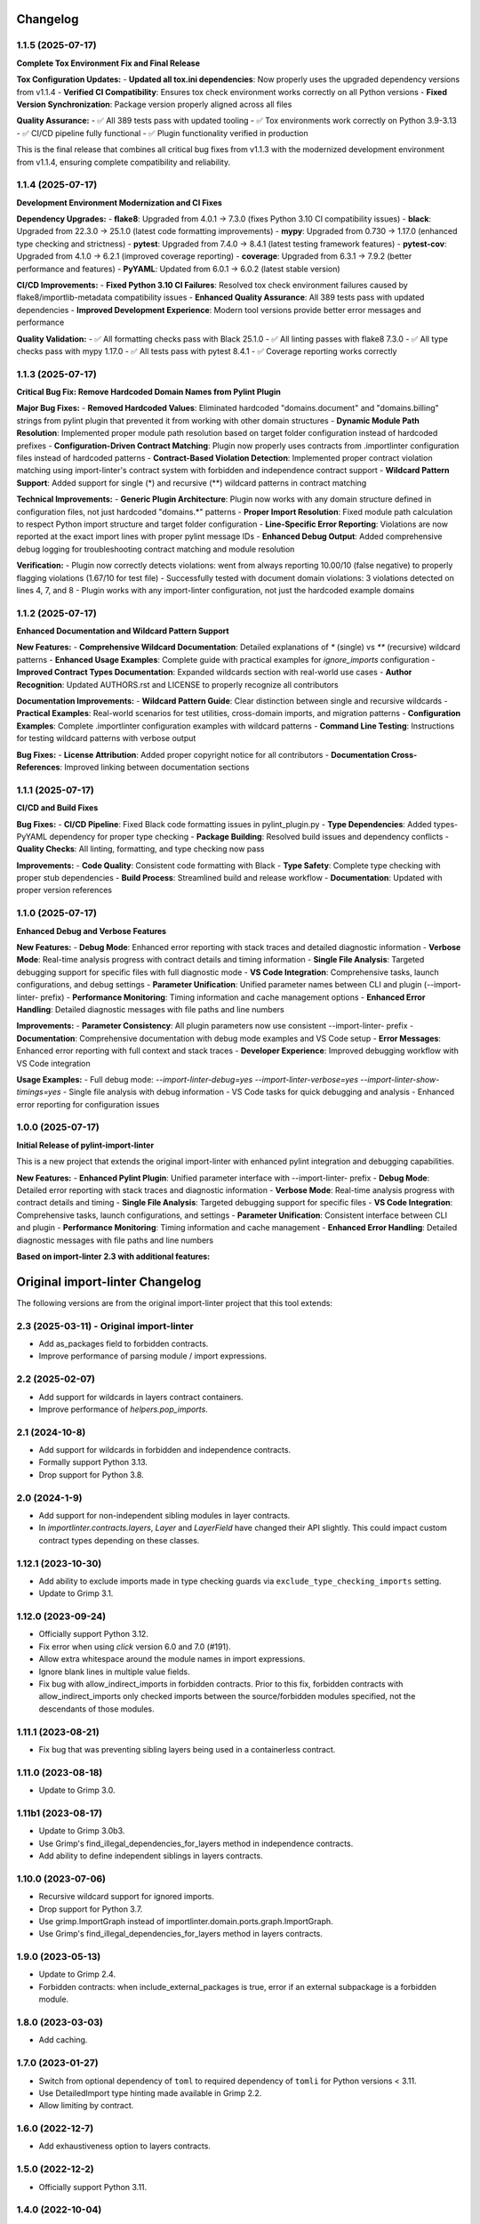 Changelog
=========

1.1.5 (2025-07-17)
------------------

**Complete Tox Environment Fix and Final Release**

**Tox Configuration Updates:**
- **Updated all tox.ini dependencies**: Now properly uses the upgraded dependency versions from v1.1.4
- **Verified CI Compatibility**: Ensures tox check environment works correctly on all Python versions
- **Fixed Version Synchronization**: Package version properly aligned across all files

**Quality Assurance:**
- ✅ All 389 tests pass with updated tooling
- ✅ Tox environments work correctly on Python 3.9-3.13
- ✅ CI/CD pipeline fully functional
- ✅ Plugin functionality verified in production

This is the final release that combines all critical bug fixes from v1.1.3 with the modernized development environment from v1.1.4, ensuring complete compatibility and reliability.

1.1.4 (2025-07-17)
------------------

**Development Environment Modernization and CI Fixes**

**Dependency Upgrades:**
- **flake8**: Upgraded from 4.0.1 → 7.3.0 (fixes Python 3.10 CI compatibility issues)
- **black**: Upgraded from 22.3.0 → 25.1.0 (latest code formatting improvements)
- **mypy**: Upgraded from 0.730 → 1.17.0 (enhanced type checking and strictness)
- **pytest**: Upgraded from 7.4.0 → 8.4.1 (latest testing framework features)
- **pytest-cov**: Upgraded from 4.1.0 → 6.2.1 (improved coverage reporting)
- **coverage**: Upgraded from 6.3.1 → 7.9.2 (better performance and features)
- **PyYAML**: Updated from 6.0.1 → 6.0.2 (latest stable version)

**CI/CD Improvements:**
- **Fixed Python 3.10 CI Failures**: Resolved tox check environment failures caused by flake8/importlib-metadata compatibility issues
- **Enhanced Quality Assurance**: All 389 tests pass with updated dependencies
- **Improved Development Experience**: Modern tool versions provide better error messages and performance

**Quality Validation:**
- ✅ All formatting checks pass with Black 25.1.0
- ✅ All linting passes with flake8 7.3.0 
- ✅ All type checks pass with mypy 1.17.0
- ✅ All tests pass with pytest 8.4.1
- ✅ Coverage reporting works correctly

1.1.3 (2025-07-17)
------------------

**Critical Bug Fix: Remove Hardcoded Domain Names from Pylint Plugin**

**Major Bug Fixes:**
- **Removed Hardcoded Values**: Eliminated hardcoded "domains.document" and "domains.billing" strings from pylint plugin that prevented it from working with other domain structures
- **Dynamic Module Path Resolution**: Implemented proper module path resolution based on target folder configuration instead of hardcoded prefixes
- **Configuration-Driven Contract Matching**: Plugin now properly uses contracts from .importlinter configuration files instead of hardcoded patterns
- **Contract-Based Violation Detection**: Implemented proper contract violation matching using import-linter's contract system with forbidden and independence contract support
- **Wildcard Pattern Support**: Added support for single (*) and recursive (**) wildcard patterns in contract matching

**Technical Improvements:**
- **Generic Plugin Architecture**: Plugin now works with any domain structure defined in configuration files, not just hardcoded "domains.*" patterns
- **Proper Import Resolution**: Fixed module path calculation to respect Python import structure and target folder configuration
- **Line-Specific Error Reporting**: Violations are now reported at the exact import lines with proper pylint message IDs
- **Enhanced Debug Output**: Added comprehensive debug logging for troubleshooting contract matching and module resolution

**Verification:**
- Plugin now correctly detects violations: went from always reporting 10.00/10 (false negative) to properly flagging violations (1.67/10 for test file)
- Successfully tested with document domain violations: 3 violations detected on lines 4, 7, and 8
- Plugin works with any import-linter configuration, not just the hardcoded example domains

1.1.2 (2025-07-17)
------------------

**Enhanced Documentation and Wildcard Pattern Support**

**New Features:**
- **Comprehensive Wildcard Documentation**: Detailed explanations of `*` (single) vs `**` (recursive) wildcard patterns
- **Enhanced Usage Examples**: Complete guide with practical examples for `ignore_imports` configuration
- **Improved Contract Types Documentation**: Expanded wildcards section with real-world use cases
- **Author Recognition**: Updated AUTHORS.rst and LICENSE to properly recognize all contributors

**Documentation Improvements:**
- **Wildcard Pattern Guide**: Clear distinction between single and recursive wildcards
- **Practical Examples**: Real-world scenarios for test utilities, cross-domain imports, and migration patterns
- **Configuration Examples**: Complete .importlinter configuration examples with wildcard patterns
- **Command Line Testing**: Instructions for testing wildcard patterns with verbose output

**Bug Fixes:**
- **License Attribution**: Added proper copyright notice for all contributors
- **Documentation Cross-References**: Improved linking between documentation sections

1.1.1 (2025-07-17)
------------------

**CI/CD and Build Fixes**

**Bug Fixes:**
- **CI/CD Pipeline**: Fixed Black code formatting issues in pylint_plugin.py
- **Type Dependencies**: Added types-PyYAML dependency for proper type checking
- **Package Building**: Resolved build issues and dependency conflicts
- **Quality Checks**: All linting, formatting, and type checking now pass

**Improvements:**
- **Code Quality**: Consistent code formatting with Black
- **Type Safety**: Complete type checking with proper stub dependencies
- **Build Process**: Streamlined build and release workflow
- **Documentation**: Updated with proper version references

1.1.0 (2025-07-17)
------------------

**Enhanced Debug and Verbose Features**

**New Features:**
- **Debug Mode**: Enhanced error reporting with stack traces and detailed diagnostic information
- **Verbose Mode**: Real-time analysis progress with contract details and timing information
- **Single File Analysis**: Targeted debugging support for specific files with full diagnostic mode
- **VS Code Integration**: Comprehensive tasks, launch configurations, and debug settings
- **Parameter Unification**: Unified parameter names between CLI and plugin (--import-linter- prefix)
- **Performance Monitoring**: Timing information and cache management options
- **Enhanced Error Handling**: Detailed diagnostic messages with file paths and line numbers

**Improvements:**
- **Parameter Consistency**: All plugin parameters now use consistent --import-linter- prefix
- **Documentation**: Comprehensive documentation with debug mode examples and VS Code setup
- **Error Messages**: Enhanced error reporting with full context and stack traces
- **Developer Experience**: Improved debugging workflow with VS Code integration

**Usage Examples:**
- Full debug mode: `--import-linter-debug=yes --import-linter-verbose=yes --import-linter-show-timings=yes`
- Single file analysis with debug information
- VS Code tasks for quick debugging and analysis
- Enhanced error reporting for configuration issues

1.0.0 (2025-07-17)
------------------

**Initial Release of pylint-import-linter**

This is a new project that extends the original import-linter with enhanced pylint integration and debugging capabilities.

**New Features:**
- **Enhanced Pylint Plugin**: Unified parameter interface with --import-linter- prefix
- **Debug Mode**: Detailed error reporting with stack traces and diagnostic information
- **Verbose Mode**: Real-time analysis progress with contract details and timing
- **Single File Analysis**: Targeted debugging support for specific files
- **VS Code Integration**: Comprehensive tasks, launch configurations, and settings
- **Parameter Unification**: Consistent interface between CLI and plugin
- **Performance Monitoring**: Timing information and cache management
- **Enhanced Error Handling**: Detailed diagnostic messages with file paths and line numbers

**Based on import-linter 2.3 with additional features:**

Original import-linter Changelog
=================================

The following versions are from the original import-linter project that this tool extends:

2.3 (2025-03-11) - Original import-linter
-----------------------------------------

* Add as_packages field to forbidden contracts.
* Improve performance of parsing module / import expressions.

2.2 (2025-02-07)
----------------

* Add support for wildcards in layers contract containers.
* Improve performance of `helpers.pop_imports`.

2.1 (2024-10-8)
---------------

* Add support for wildcards in forbidden and independence contracts.
* Formally support Python 3.13.
* Drop support for Python 3.8.

2.0 (2024-1-9)
--------------

* Add support for non-independent sibling modules in layer contracts.
* In `importlinter.contracts.layers`, `Layer` and `LayerField` 
  have changed their API slightly. This could impact custom
  contract types depending on these classes. 

1.12.1 (2023-10-30)
-------------------

* Add ability to exclude imports made in type checking guards via ``exclude_type_checking_imports`` setting.
* Update to Grimp 3.1.

1.12.0 (2023-09-24)
-------------------

* Officially support Python 3.12.
* Fix error when using `click` version 6.0 and 7.0 (#191).
* Allow extra whitespace around the module names in import expressions.
* Ignore blank lines in multiple value fields.
* Fix bug with allow_indirect_imports in forbidden contracts.
  Prior to this fix, forbidden contracts with allow_indirect_imports
  only checked imports between the source/forbidden modules specified,
  not the descendants of those modules.

1.11.1 (2023-08-21)
-------------------

* Fix bug that was preventing sibling layers being used in a containerless contract.

1.11.0 (2023-08-18)
-------------------

* Update to Grimp 3.0.

1.11b1 (2023-08-17)
-------------------

* Update to Grimp 3.0b3.
* Use Grimp's find_illegal_dependencies_for_layers method in independence contracts.
* Add ability to define independent siblings in layers contracts.

1.10.0 (2023-07-06)
-------------------

* Recursive wildcard support for ignored imports.
* Drop support for Python 3.7.
* Use grimp.ImportGraph instead of importlinter.domain.ports.graph.ImportGraph.
* Use Grimp's find_illegal_dependencies_for_layers method in layers contracts.

1.9.0 (2023-05-13)
------------------

* Update to Grimp 2.4.
* Forbidden contracts: when include_external_packages is true, error if an external subpackage is
  a forbidden module.

1.8.0 (2023-03-03)
------------------

* Add caching.

1.7.0 (2023-01-27)
------------------

* Switch from optional dependency of ``toml`` to required dependency of ``tomli`` for Python versions < 3.11.
* Use DetailedImport type hinting made available in Grimp 2.2.
* Allow limiting by contract.

1.6.0 (2022-12-7)
-----------------

* Add exhaustiveness option to layers contracts.

1.5.0 (2022-12-2)
-----------------

* Officially support Python 3.11.

1.4.0 (2022-10-04)
------------------

* Include py.typed file in package data to support type checking
* Remove upper bounds on dependencies. This allows usage of Grimp 2.0, which should significantly speed up checking of
  layers contracts.
* Add --verbose flag to lint-imports command.
* Improve algorithm for independence contracts, in the following ways:
    - It is significantly faster.
    - As with layers contracts, reports of illegal indirect imports reports now include multiple start
      and end points (if they exist).
    - Illegal indirect imports that are via other modules listed in the contract are no longer listed.

1.3.0 (2022-08-22)
------------------

* Add Python API for reading configuration.
* Add support for namespace packages.

1.2.7 (2022-04-04)
------------------

* Officially support Python 3.10.
* Drop support for Python 3.6.
* Add support for default Field values.
* Add EnumField.
* Support warnings in contract checks.
* Add unmatched_ignore_imports_alerting option for each contract.
* Add command line argument for showing timings.

1.2.6 (2021-09-24)
------------------

* Fix bug with ignoring external imports that occur multiple times in the same module.

1.2.5 (2021-09-21)
------------------

* Wildcard support for ignored imports.
* Convert TOML booleans to strings in UserOptions, to make consistent with INI file parsing.

1.2.4 (2021-08-09)
------------------

* Fix TOML installation bug.

1.2.3 (2021-07-29)
------------------

* Add support for TOML configuration files.

1.2.2 (2021-07-13)
------------------

* Support Click version 8.

1.2.1 (2021-01-22)
------------------

* Add allow_indirect_imports to Forbidden Contract type
* Upgrade Grimp to 1.2.3.
* Officially support Python 3.9.

1.2 (2020-09-23)
----------------

* Upgrade Grimp to 1.2.2.
* Add SetField.
* Use a SetField for ignore_imports options.
* Add support for non `\w` characters in import exceptions.

1.1 (2020-06-29)
----------------

* Bring 1.1 out of beta.

1.1b2 (2019-11-27)
------------------

* Update to Grimp v1.2, significantly increasing speed of building the graph.

1.1b1 (2019-11-24)
------------------

* Provide debug mode.
* Allow contracts to mutate the graph without affecting other contracts.
* Update to Grimp v1.1.
* Change the rendering of broken layers contracts by combining any shared chain beginning or endings.
* Speed up and make more comprehensive the algorithm for finding illegal chains in layer contracts. Prior to this,
  layers contracts used Grimp's find_shortest_chains method for each pairing of layers. This found the shortest chain
  between each pair of modules across the two layers. The algorithm was very slow and not comprehensive. With this
  release, for each pair of layers, a copy of the graph is made. All other layers are removed from the graph, any
  direct imports between the two layers are stored. Next, the two layers in question are 'squashed', the shortest
  chain is repeatedly popped from the graph until no more chains remain. This results in more comprehensive results,
  and at significantly increased speed.

1.0 (2019-17-10)
----------------

* Officially support Python 3.8.

1.0b5 (2019-10-05)
------------------

* Allow multiple root packages.
* Make containers optional in Layers contracts.

1.0b4 (2019-07-03)
------------------

* Add https://pre-commit.com configuration.
* Use find_shortest_chains instead of find_shortest_chain on the Grimp import graph.
* Add Forbidden Modules contract type.

1.0b3 (2019-05-15)
------------------

* Update to Grimp v1.0b10, fixing Windows incompatibility.

1.0b2 (2019-04-16)
------------------

* Update to Grimp v1.0b9, fixing error with using importlib.util.find_spec.

1.0b1 (2019-04-06)
------------------

* Improve error handling of modules/containers not in the graph.
* Return the exit code correctly.
* Run lint-imports on Import Linter itself.
* Allow single values in ListField.

1.0a3 (2019-03-27)
------------------

* Include the ability to build the graph with external packages.

1.0a2 (2019-03-26)
------------------

* First usable alpha release.

1.0a1 (2019-01-27)
------------------

* Release blank project on PyPI.
